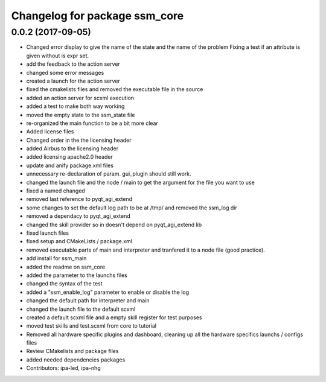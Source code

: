 ^^^^^^^^^^^^^^^^^^^^^^^^^^^^^^
Changelog for package ssm_core
^^^^^^^^^^^^^^^^^^^^^^^^^^^^^^

0.0.2 (2017-09-05)
------------------
* Changed error display to give the name of the state and the name of the problem
  Fixing a test if an attribute is given without is expr set.
* add the feedback to the action server
* changed some error messages
* created a launch for the action server
* fixed the cmakelists files and removed the executable file in the source
* added an action server for scxml execution
* added a test to make both way working
* moved the empty state to the ssm_state file
* re-organized the main function to be a bit more clear
* Added license files
* Changed order in the the licensing header
* added Airbus to the licensing header
* added licensing apache2.0 header
* update and anify package.xml files
* unnecessary re-declaration of param. gui_plugin should still work.
* changed the launch file and the node / main to get the argument for the file you want to use
* fixed a named changed
* removed last reference to pyqt_agi_extend
* some changes to set the default log path to be at /tmp/ and removed the ssm_log dir
* removed a dependacy to pyqt_agi_extend
* changed the skill provider so in doesn't depend on pyqt_agi_extend lib
* fixed launch files
* fixed setup and CMakeLists / package.xml
* removed executable parts of main and interpreter and tranfered it to a node file (good practice).
* add install for ssm_main
* added the readme on ssm_core
* added the parameter to the launchs files
* changed the syntax of the test
* added a "ssm_enable_log" parameter to enable or disable the log
* changed the default path for interpreter and main
* changed the launch file to the default scxml
* created a default scxml file and a empty skill register for test purposes
* moved test skills and test.scxml from core to tutorial
* Removed all hardware specific plugins and dashboard, cleaning up all the hardware specifics launchs / configs files
* Review CMakelists and package files
* added needed dependencies packages
* Contributors: ipa-led, ipa-nhg
